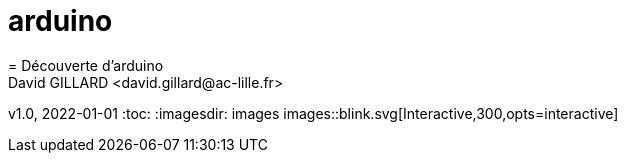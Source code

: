 # arduino
= Découverte d'arduino
David GILLARD <david.gillard@ac-lille.fr>
v1.0, 2022-01-01
:toc:
:imagesdir: images
images::blink.svg[Interactive,300,opts=interactive]
